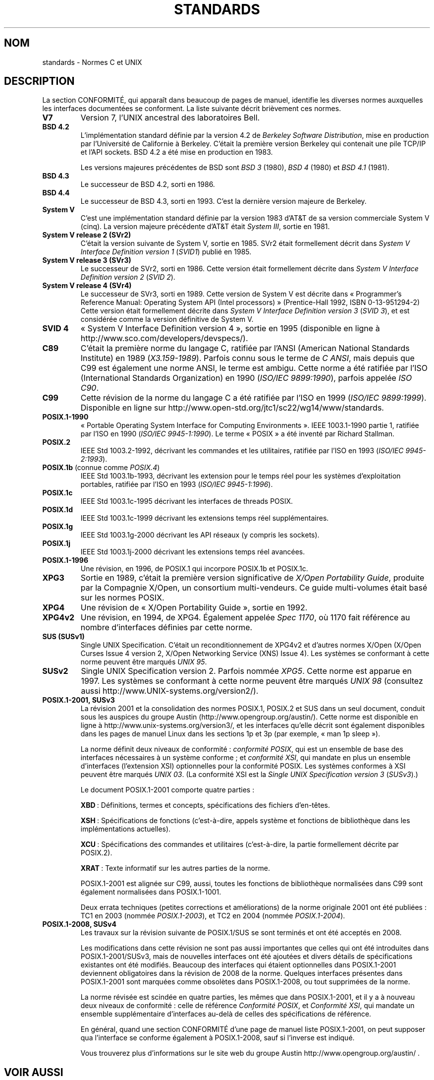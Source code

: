 .\" Copyright (c) 2006, Michael Kerrisk <mtk.manpages@gmail.com>
.\" includes some material by other authors that was formerly
.\" in intro.2.
.\"
.\" This is free documentation; you can redistribute it and/or
.\" modify it under the terms of the GNU General Public License as
.\" published by the Free Software Foundation; either version 2 of
.\" the License, or (at your option) any later version.
.\"
.\" The GNU General Public License's references to "object code"
.\" and "executables" are to be interpreted as the output of any
.\" document formatting or typesetting system, including
.\" intermediate and printed output.
.\"
.\" This manual is distributed in the hope that it will be useful,
.\" but WITHOUT ANY WARRANTY; without even the implied warranty of
.\" MERCHANTABILITY or FITNESS FOR A PARTICULAR PURPOSE.  See the
.\" GNU General Public License for more details.
.\"
.\" You should have received a copy of the GNU General Public
.\" License along with this manual; if not, write to the Free
.\" Software Foundation, Inc., 59 Temple Place, Suite 330, Boston, MA 02111,
.\" USA.
.\"
.\"*******************************************************************
.\"
.\" This file was generated with po4a. Translate the source file.
.\"
.\"*******************************************************************
.TH STANDARDS 7 "1er juin 2009" Linux "Manuel du programmeur Linux"
.SH NOM
standards \- Normes C et UNIX
.SH DESCRIPTION
La section CONFORMITÉ, qui apparaît dans beaucoup de pages de manuel,
identifie les diverses normes auxquelles les interfaces documentées se
conforment. La liste suivante décrit brièvement ces normes.
.TP 
\fBV7\fP
Version 7, l'UNIX ancestral des laboratoires Bell.
.TP 
\fBBSD\ 4.2\fP
L'implémentation standard définie par la version 4.2 de \fIBerkeley Software
Distribution\fP, mise en production par l'Université de Californie à
Berkeley. C'était la première version Berkeley qui contenait une pile TCP/IP
et l'API sockets. BSD\ 4.2 a été mise en production en 1983.

Les versions majeures précédentes de BSD sont \fIBSD\ 3\fP (1980), \fIBSD\ 4\fP
(1980) et \fIBSD\ 4.1\fP (1981).
.TP 
\fBBSD\ 4.3\fP
Le successeur de BSD\ 4.2, sorti en 1986.
.TP 
\fBBSD\ 4.4\fP
Le successeur de BSD\ 4.3, sorti en 1993. C'est la dernière version majeure
de Berkeley.
.TP 
\fBSystem\ V\fP
C'est une implémentation standard définie par la version 1983 d'AT&T de sa
version commerciale System\ V (cinq). La version majeure précédente d'AT&T
était \fISystem\ III\fP, sortie en 1981.
.TP 
\fBSystem\ V release 2 (SVr2)\fP
C'était la version suivante de System\ V, sortie en 1985. SVr2 était
formellement décrit dans \fISystem V Interface Definition version 1\fP (\fISVID\
1\fP) publié en 1985.
.TP 
\fBSystem\ V release 3 (SVr3)\fP
Le successeur de SVr2, sorti en 1986. Cette version était formellement
décrite dans \fISystem V Interface Definition version 2\fP (\fISVID\ 2\fP).
.TP 
\fBSystem\ V release 4 (SVr4)\fP
Le successeur de SVr3, sorti en 1989. Cette version de System\ V est décrite
dans «\ Programmer's Reference Manual: Operating System API (Intel
processors)\ » (Prentice\-Hall 1992, ISBN 0\-13\-951294\-2) Cette version était
formellement décrite dans \fISystem V Interface Definition version 3\fP (\fISVID
3\fP), et est considérée comme la version définitive de System\ V.
.TP 
\fBSVID 4\fP
«\ System V Interface Definition version 4\ », sortie en 1995 (disponible en
ligne à http://www.sco.com/developers/devspecs/).
.TP 
\fBC89\fP
C'était la première norme du langage C, ratifiée par l'ANSI (American
National Standards Institute) en 1989 (\fIX3.159\-1989\fP). Parfois connu sous
le terme de \fIC ANSI\fP, mais depuis que C99 est également une norme ANSI, le
terme est ambigu. Cette norme a été ratifiée par l'ISO (International
Standards Organization) en 1990 (\fIISO/IEC 9899:1990\fP), parfois appelée
\fIISO C90\fP.
.TP 
\fBC99\fP
Cette révision de la norme du langage C a été ratifiée par l'ISO en 1999
(\fIISO/IEC 9899:1999\fP). Disponible en ligne sur
http://www.open\-std.org/jtc1/sc22/wg14/www/standards.
.TP 
\fBPOSIX.1\-1990\fP
«\ Portable Operating System Interface for Computing Environments\ ». IEEE
1003.1\-1990 partie 1, ratifiée par l'ISO en 1990 (\fIISO/IEC
9945\-1:1990\fP). Le terme «\ POSIX\ » a été inventé par Richard Stallman.
.TP 
\fBPOSIX.2\fP
IEEE Std 1003.2\-1992, décrivant les commandes et les utilitaires, ratifiée
par l'ISO en 1993 (\fIISO/IEC 9945\-2:1993\fP).
.TP 
\fBPOSIX.1b\fP (connue comme \fIPOSIX.4\fP)
IEEE Std 1003.1b\-1993, décrivant les extension pour le temps réel pour les
systèmes d'exploitation portables, ratifiée par l'ISO en 1993 (\fIISO/IEC
9945\-1:1996\fP).
.TP 
\fBPOSIX.1c\fP
IEEE Std 1003.1c\-1995 décrivant les interfaces de threads POSIX.
.TP 
\fBPOSIX.1d\fP
IEEE Std 1003.1c\-1999 décrivant les extensions temps réel supplémentaires.
.TP 
\fBPOSIX.1g\fP
IEEE Std 1003.1g\-2000 décrivant les API réseaux (y compris les sockets).
.TP 
\fBPOSIX.1j\fP
IEEE Std 1003.1j\-2000 décrivant les extensions temps réel avancées.
.TP 
\fBPOSIX.1\-1996\fP
Une révision, en 1996, de POSIX.1 qui incorpore POSIX.1b et POSIX.1c.
.TP 
\fBXPG3\fP
Sortie en 1989, c'était la première version significative de \fIX/Open
Portability Guide\fP, produite par la Compagnie X/Open, un consortium
multi\-vendeurs. Ce guide multi\-volumes était basé sur les normes POSIX.
.TP 
\fBXPG4\fP
Une révision de «\ X/Open Portability Guide\ », sortie en 1992.
.TP 
\fBXPG4v2\fP
Une révision, en 1994, de XPG4. Également appelée \fISpec 1170\fP, où 1170 fait
référence au nombre d'interfaces définies par cette norme.
.TP 
\fBSUS (SUSv1)\fP
Single UNIX Specification. C'était un reconditionnement de XPG4v2 et
d'autres normes X/Open (X/Open Curses Issue 4 version 2, X/Open Networking
Service (XNS) Issue 4). Les systèmes se conformant à cette norme peuvent
être marqués \fIUNIX 95\fP.
.TP 
\fBSUSv2\fP
Single UNIX Specification version 2. Parfois nommée \fIXPG5\fP. Cette norme est
apparue en 1997. Les systèmes se conformant à cette norme peuvent être
marqués \fIUNIX 98\fP (consultez aussi http://www.UNIX\-systems.org/version2/).
.TP 
\fBPOSIX.1\-2001, SUSv3\fP
La révision 2001 et la consolidation des normes POSIX.1, POSIX.2 et SUS dans
un seul document, conduit sous les auspices du groupe Austin
(http://www.opengroup.org/austin/). Cette norme est disponible en ligne à
http://www.unix\-systems.org/version3/, et les interfaces qu'elle décrit sont
également disponibles dans les pages de manuel Linux dans les sections 1p et
3p (par exemple, «\ man 1p sleep\ »).

La norme définit deux niveaux de conformité\ : \fIconformité POSIX\fP, qui est
un ensemble de base des interfaces nécessaires à un système conforme\ ; et
\fIconformité XSI\fP, qui mandate en plus un ensemble d'interfaces (l'extension
XSI) optionnelles pour la conformité POSIX. Les systèmes conformes à XSI
peuvent être marqués \fIUNIX 03\fP. (La conformité XSI est la \fISingle UNIX
Specification version 3\fP (\fISUSv3\fP).)

Le document POSIX.1\-2001 comporte quatre parties\ :

\fBXBD\fP\ : Définitions, termes et concepts, spécifications des fichiers
d'en\-têtes.

\fBXSH\fP\ : Spécifications de fonctions (c'est\-à\-dire, appels système et
fonctions de bibliothèque dans les implémentations actuelles).

\fBXCU\fP\ : Spécifications des commandes et utilitaires (c'est\-à\-dire, la
partie formellement décrite par POSIX.2).

\fBXRAT\fP\ : Texte informatif sur les autres parties de la norme.

POSIX.1\-2001 est alignée sur C99, aussi, toutes les fonctions de
bibliothèque normalisées dans C99 sont également normalisées dans
POSIX.1\-1001.

Deux errata techniques (petites corrections et améliorations) de la norme
originale 2001 ont été publiées\ : TC1 en 2003 (nommée \fIPOSIX.1\-2003\fP), et
TC2 en 2004 (nommée \fIPOSIX.1\-2004\fP).
.TP 
\fBPOSIX.1\-2008, SUSv4\fP
Les travaux sur la révision suivante de POSIX.1/SUS se sont terminés et ont
été acceptés en 2008.

Les modifications dans cette révision ne sont pas aussi importantes que
celles qui ont été introduites dans POSIX.1\-2001/SUSv3, mais de nouvelles
interfaces ont été ajoutées et divers détails de spécifications existantes
ont été modifiés. Beaucoup des interfaces qui étaient optionnelles dans
POSIX.1\-2001 deviennent obligatoires dans la révision de 2008 de la
norme. Quelques interfaces présentes dans POSIX.1\-2001 sont marquées comme
obsolètes dans POSIX.1\-2008, ou tout supprimées de la norme.

La norme révisée est scindée en quatre parties, les mêmes que dans
POSIX.1\-2001, et il y a à nouveau deux niveaux de conformité\ : celle de
référence \fIConformité POSIX\fP, et \fIConformité XSI\fP, qui mandate un ensemble
supplémentaire d'interfaces au\-delà de celles des spécifications de
référence.

En général, quand une section CONFORMITÉ d'une page de manuel liste
POSIX.1\-2001, on peut supposer qua l'interface se conforme également à
POSIX.1\-2008, sauf si l'inverse est indiqué.

Vous trouverez plus d'informations sur le site web du groupe Austin
http://www.opengroup.org/austin/ .
.SH "VOIR AUSSI"
\fBfeature_test_macros\fP(7), \fBlibc\fP(7), \fBposixoptions\fP(7)
.SH COLOPHON
Cette page fait partie de la publication 3.23 du projet \fIman\-pages\fP
Linux. Une description du projet et des instructions pour signaler des
anomalies peuvent être trouvées à l'adresse
<URL:http://www.kernel.org/doc/man\-pages/>.
.SH TRADUCTION
Depuis 2010, cette traduction est maintenue à l'aide de l'outil
po4a <URL:http://po4a.alioth.debian.org/> par l'équipe de
traduction francophone au sein du projet perkamon
<URL:http://alioth.debian.org/projects/perkamon/>.
.PP
Julien Cristau et l'équipe francophone de traduction de Debian\ (2006-2009).
.PP
Veuillez signaler toute erreur de traduction en écrivant à
<perkamon\-l10n\-fr@lists.alioth.debian.org>.
.PP
Vous pouvez toujours avoir accès à la version anglaise de ce document en
utilisant la commande
«\ \fBLC_ALL=C\ man\fR \fI<section>\fR\ \fI<page_de_man>\fR\ ».
